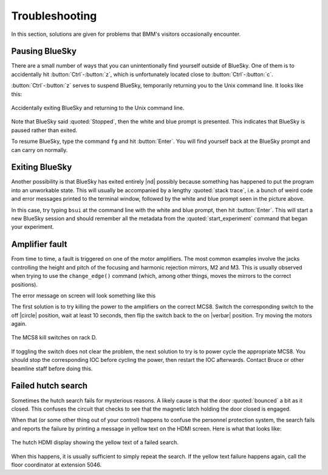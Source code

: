 ..
   This manual is copyright 2018 Bruce Ravel and released under
   The Creative Commons Attribution-ShareAlike License
   http://creativecommons.org/licenses/by-sa/3.0/


Troubleshooting
===============

In this section, solutions are given for problems that BMM's visitors
occasionally encounter.

Pausing BlueSky
---------------

There are a small number of ways that you can unintentionally find
yourself outside of BlueSky.  One of them is to accidentally hit
:button:`Ctrl`-:button:`z`, which is unfortunately located close
to :button:`Ctrl`-:button:`c`.  

:button:`Ctrl`-:button:`z` serves to suspend BlueSky, temporarily
returning you to the Unix command line.  It looks like this:

.. _fig-ctrlz:
.. figure::  _images/ctrl-z.jpg
   :target: _images/ctrl-z.jpg
   :width: 70%
   :align: center

   Accidentally exiting BlueSky and returning to the Unix command line.

Note that BlueSky said :quoted:`Stopped`, then the white and blue
prompt is presented.  This indicates that BlueSky is paused rather
than exited.

To resume BlueSky, type the command ``fg`` and hit :button:`Enter`.
You will find yourself back at the BlueSky prompt and can carry on
normally.

Exiting BlueSky
---------------

Another possibility is that BlueSky has exited entirely |nd| possibly
because something has happened to put the program into an unworkable
state.  This will usually be accompanied by a lengthy :quoted:`stack
trace`, i.e. a bunch of weird code and error messages printed to the
terminal window, followed by the white and blue prompt seen in the
picture above.

In this case, try typing ``bsui`` at the command line with the white
and blue prompt, then hit :button:`Enter`.  This will start a new
BlueSky session and should remember all the metadata from the 
:quoted:`start_experiment` command that began your experiment.

.. You will then need to :numref:`restart your user session (Section %s)
   <start_end>` by issuing the ``BMMuser.start_experiment()`` command with the
   appropriate arguments.  You should be able to do so by hitting
   :button:`Ctrl`-:button:`r` and searching for :quoted:`start_experiment`.
   Once found, hit :button:`Enter`, then continue with your experiment.


Amplifier fault
---------------

From time to time, a fault is triggered on one of the motor
amplifiers.  The most common examples involve the jacks controlling
the height and pitch of the focusing and harmonic rejection mirrors,
M2 and M3.  This is usually observed when trying to use the
``change_edge()`` command (which, among other things, moves the
mirrors to the correct positions).

The error message on screen will look something like this

.. todo:: Capture an example of this

The first solution is to try killing the power to the amplifiers on
the correct MCS8.  Switch the corresponding switch to the off 
|circle|  position, wait at least 10 seconds, then flip the
switch back to the on  |verbar|  position.  Try moving
the motors again.

.. _fig-killswitch:
.. figure::  _images/Kill_switches.jpg
   :target: _images/Kill_switches.jpg
   :width: 70%
   :align: center

   The MCS8 kill switches on rack D.

If toggling the switch does not clear the problem, the next solution
to try is to power cycle the appropriate MCS8.  You should stop the
corresponding IOC before cycling the power, then restart the IOC
afterwards.  Contact Bruce or other beamline staff before doing this.

Failed hutch search
-------------------

Sometimes the hutch search fails for mysterious reasons.  A likely
cause is that the door :quoted:`bounced` a bit as it closed.  This
confuses the circuit that checks to see that the magnetic latch
holding the door closed is engaged.

When that (or some other thing out of your control) happens to confuse
the personnel protection system, the search fails and reports the
failure by printing a message in yellow text on the HDMI screen.  Here
is what that looks like:

.. _fig-hdmi:
.. figure::  _images/hdmi.jpg
   :target: _images/hdmi.jpg
   :width: 70%
   :align: center

   The hutch HDMI display showing the yellow text of a failed search.

When this happens, it is usually sufficient to simply repeat the
search.  If the yellow text failure happens again, call the floor
coordinator at extension 5046.
